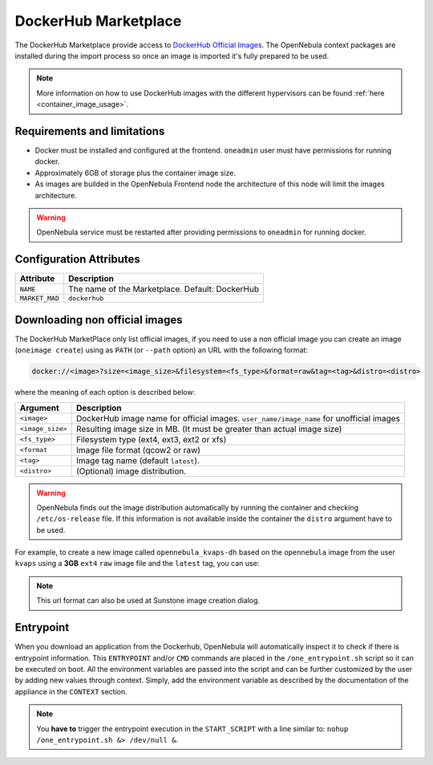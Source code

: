 .. _market_dh:

DockerHub Marketplace
================================================================================

The DockerHub Marketplace provide access to `DockerHub Official Images <https://hub.docker.com/search?image_filter=official&type=image>`__. The OpenNebula context packages are installed during the import process so once an image is imported it's fully prepared to be used.

.. note:: More information on how to use DockerHub images with the different hypervisors can be found :ref:`here <container_image_usage>`.

Requirements and limitations
--------------------------------------------------------------------------------

- Docker must be installed and configured at the frontend. ``oneadmin`` user must have permissions for running docker.
- Approximately 6GB of storage plus the container image size.
- As images are builded in the OpenNebula Frontend node the architecture of this node will limit the images architecture.

.. warning:: OpenNebula service must be restarted after providing permissions to ``oneadmin`` for  running docker.

Configuration Attributes
--------------------------------------------------------------------------------

+----------------+--------------------------------------------------------------+
|   Attribute    |                         Description                          |
+================+==============================================================+
| ``NAME``       | The name of the Marketplace. Default: DockerHub              |
+----------------+--------------------------------------------------------------+
| ``MARKET_MAD`` | ``dockerhub``                                                |
+----------------+--------------------------------------------------------------+


Downloading non official images
--------------------------------------------------------------------------------

The DockerHub MarketPlace only list official images, if you need to use a non official image you can create an image (``oneimage create``) using as ``PATH`` (or ``--path`` option) an URL with the following format:

.. code::

    docker://<image>?size=<image_size>&filesystem=<fs_type>&format=raw&tag=<tag>&distro=<distro>

where the meaning of each option is described below:

+-----------------------+-------------------------------------------------------+
| Argument              | Description                                           |
+=======================+=======================================================+
| ``<image>``           | DockerHub image name for official images.             |
|                       | ``user_name/image_name`` for unofficial images        |
+-----------------------+-------------------------------------------------------+
| ``<image_size>``      | Resulting image size in MB. (It must be greater       |
|                       | than actual image size)                               |
+-----------------------+-------------------------------------------------------+
| ``<fs_type>``         | Filesystem type (ext4, ext3, ext2 or xfs)             |
+-----------------------+-------------------------------------------------------+
| ``<format``           | Image file format (qcow2 or raw)                      |
+-----------------------+-------------------------------------------------------+
| ``<tag>``             | Image tag name (default ``latest``).                  |
+-----------------------+-------------------------------------------------------+
| ``<distro>``          | (Optional) image distribution.                        |
+-----------------------+-------------------------------------------------------+

.. warning:: OpenNebula finds out the image distribution automatically by running the container and checking ``/etc/os-release`` file. If this information is not available inside the container the ``distro`` argument have to be used.

For example, to create a new image called ``opennebula_kvaps-dh`` based on the ``opennebula`` image from the user ``kvaps`` using a **3GB** ``ext4`` ``raw`` image file and the ``latest`` tag, you can use:

.. prompt:: bash $ auto

    $ oneimage create --name opennebula_kvaps-dh --path 'docker://kvaps/opennebula?size=3072&filesystem=ext4&format=raw' --datastore 1

.. note:: This url format can also be used at Sunstone image creation dialog.

Entrypoint
--------------------------------------------------------------------------------

When you download an application from the Dockerhub, OpenNebula will automatically inspect it to check if there is entrypoint information. This ``ENTRYPOINT`` and/or ``CMD`` commands are placed in the ``/one_entrypoint.sh`` script so it can be executed on boot. All the environment variables are passed into the script and can be further customized by the user by adding new values through context. Simply, add the environment variable as described by the documentation of the appliance in the ``CONTEXT`` section.

.. note:: You **have to** trigger the entrypoint execution in the ``START_SCRIPT`` with a line similar to: ``nohup /one_entrypoint.sh &> /dev/null &``.
